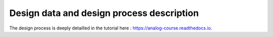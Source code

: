 Design data and design process description
############################################

The design process is deeply detailled in the tutorial here :
`https://analog-course.readthedocs.io <https://analog-course.readthedocs.io>`_.



